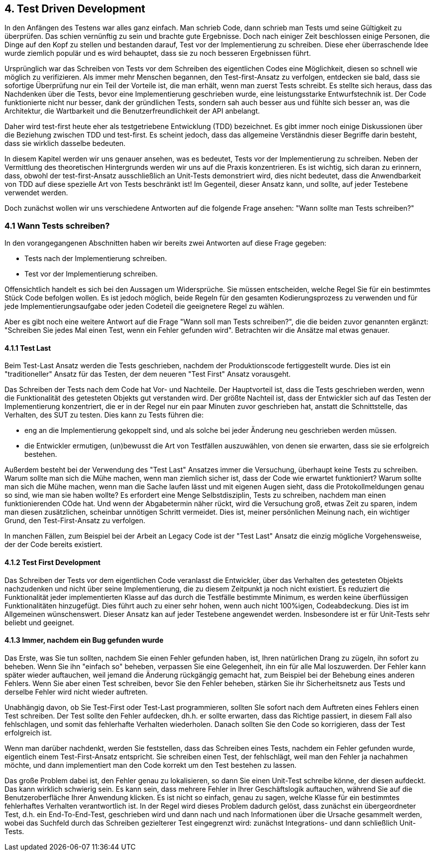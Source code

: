 == 4. Test Driven Development

[.text-justify]
In den Anfängen des Testens war alles ganz einfach.
Man schrieb Code, dann schrieb man Tests umd seine Gültigkeit zu überprüfen.
Das schien vernünftig zu sein und brachte gute Ergebnisse.
Doch nach einiger Zeit beschlossen einige Personen, die Dinge auf den Kopf zu stellen und bestanden darauf, Test vor der Implementierung zu schreiben.
Diese eher überraschende Idee wurde ziemlich populär und es wird behauptet, dass sie zu noch besseren Ergebnissen führt.

[.text-justify]
Ursprünglich war das Schreiben von Tests vor dem Schreiben des eigentlichen Codes eine Möglichkeit, diesen so schnell wie möglich zu verifizieren.
Als immer mehr Menschen begannen, den Test-first-Ansatz zu verfolgen, entdecken sie bald, dass sie sofortige Überprüfung nur ein Teil der Vorteile ist, die man erhält, wenn man zuerst Tests schreibt.
Es stellte sich heraus, dass das Nachdenken über die Tests, bevor eine Implementierung geschrieben wurde, eine leistungsstarke Entwurfstechnik ist.
Der Code funktionierte nicht nur besser, dank der gründlichen Tests, sondern sah auch besser aus und fühlte sich besser an, was die Architektur, die Wartbarkeit und die Benutzerfreundlichkeit der API anbelangt.

[.text-justify]
Daher wird test-first heute eher als testgetriebene Entwicklung (TDD) bezeichnet.
Es gibt immer noch einige Diskussionen über die Beziehung zwischen TDD und test-first.
Es scheint jedoch, dass das allgemeine Verständnis dieser Begriffe darin besteht, dass sie wirklich dasselbe bedeuten.

[.text-justify]
In diesem Kapitel werden wir uns genauer ansehen, was es bedeutet, Tests vor der Implementierung zu schreiben.
Neben der Vermittlung des theoretischen Hintergrunds werden wir uns auf die Praxis konzentrieren.
Es ist wichtig, sich daran zu erinnern, dass, obwohl der test-first-Ansatz ausschließlich an Unit-Tests demonstriert wird, dies nicht bedeutet, dass die Anwendbarkeit von TDD auf diese spezielle Art von Tests beschränkt ist!
Im Gegenteil, dieser Ansatz kann, und sollte, auf jeder Testebene verwendet werden.

[.text-justify]
Doch zunächst wollen wir uns verschiedene Antworten auf die folgende Frage ansehen: "Wann sollte man Tests schreiben?"

=== 4.1 Wann Tests schreiben?

[.text-justify]
In den vorangegangenen Abschnitten haben wir bereits zwei Antworten auf diese Frage gegeben:

* Tests nach der Implementierung schreiben.

* Test vor der Implementierung schreiben.

[.text-justify]
Offensichtlich handelt es sich bei den Aussagen um Widersprüche.
Sie müssen entscheiden, welche Regel Sie für ein bestimmtes Stück Code befolgen wollen.
Es ist jedoch möglich, beide Regeln für den gesamten Kodierungsprozess zu verwenden und für jede Implementierungsaufgabe oder jeden Codeteil die geeignetere Regel zu wählen.

[.text-justify]
Aber es gibt noch eine weitere Antwort auf die Frage "Wann soll man Tests schreiben?", die die beiden zuvor genannten ergänzt:
"Schreiben Sie jedes Mal einen Test, wenn ein Fehler gefunden wird".
Betrachten wir die Ansätze mal etwas genauer.

==== 4.1.1 Test Last

[.text-justify]
Beim Test-Last Ansatz werden die Tests geschrieben, nachdem der Produktionscode fertiggestellt wurde.
Dies ist ein "traditioneller" Ansatz für das Testen, der dem neueren "Test First" Ansatz vorausgeht.

[.text-justify]
Das Schreiben der Tests nach dem Code hat Vor- und Nachteile.
Der Hauptvorteil ist, dass die Tests geschrieben werden, wenn die Funktionalität des getesteten Objekts gut verstanden wird.
Der größte Nachteil ist, dass der Entwickler sich auf das Testen der Implementierung konzentriert, die er in der Regel nur ein paar Minuten zuvor geschrieben hat, anstatt die Schnittstelle, das Verhalten, des SUT zu testen.
Dies kann zu Tests führen die:

[.text-justify]
* eng an die Implementierung gekoppelt sind, und als solche bei jeder Änderung neu geschrieben werden müssen.

[.text-justify]
* die Entwickler ermutigen, (un)bewusst die Art von Testfällen auszuwählen, von denen sie erwarten, dass sie sie erfolgreich bestehen.

[.text-justify]
Außerdem besteht bei der Verwendung des "Test Last" Ansatzes immer die Versuchung, überhaupt keine Tests zu schreiben.
Warum sollte man sich die Mühe machen, wenn man ziemlich sicher ist, dass der Code wie erwartet funktioniert?
Warum sollte man sich die Mühe machen, wenn man die Sache laufen lässt und mit eigenen Augen sieht, dass die Protokollmeldungen genau so sind, wie man sie haben wollte?
Es erfordert eine Menge Selbstdisziplin, Tests zu schreiben, nachdem man einen funktionierenden COde hat.
Und wenn der Abgabetermin näher rückt, wird die Versuchung groß, etwas Zeit zu sparen, indem man diesen zusätzlichen, scheinbar unnötigen Schritt vermeidet.
Dies ist, meiner persönlichen Meinung nach, ein wichtiger Grund, den Test-First-Ansatz zu verfolgen.

[.text-justify]
In manchen Fällen, zum Beispiel bei der Arbeit an Legacy Code ist der "Test Last" Ansatz die einzig mögliche Vorgehensweise, der der Code bereits existiert.

==== 4.1.2 Test First Development

[.text-justify]
Das Schreiben der Tests vor dem eigentlichen Code veranlasst die Entwickler, über das Verhalten des getesteten Objekts nachzudenken und nicht über seine Implementierung, die zu diesem Zeitpunkt ja noch nicht existiert.
Es reduziert die Funktionalität jeder implementierten Klasse auf das durch die Testfälle bestimmte Minimum, es werden keine überflüssigen Funktionalitäten hinzugefügt.
Dies führt auch zu einer sehr hohen, wenn auch nicht 100%igen, Codeabdeckung.
Dies ist im Allgemeinen wünschenswert.
Dieser Ansatz kan auf jeder Testebene angewendet werden.
Insbesondere ist er für Unit-Tests sehr beliebt und geeignet.

==== 4.1.3 Immer, nachdem ein Bug gefunden wurde

[.text-justify]
Das Erste, was Sie tun sollten, nachdem Sie einen Fehler gefunden haben, ist, Ihren natürlichen Drang zu zügeln, ihn sofort zu beheben.
Wenn Sie ihn "einfach so" beheben, verpassen Sie eine Gelegenheit, ihn ein für alle Mal loszuwerden.
Der Fehler kann später wieder auftauchen, weil jemand die Änderung rückgängig gemacht hat, zum Beispiel bei der Behebung eines anderen Fehlers.
Wenn Sie aber einen Test schreiben, bevor Sie den Fehler beheben, stärken Sie ihr Sicherheitsnetz aus Tests und derselbe Fehler wird nicht wieder auftreten.

[.text-justify]
Unabhängig davon, ob Sie Test-First oder Test-Last programmieren, sollten SIe sofort nach dem Auftreten eines Fehlers einen Test schreiben.
Der Test sollte den Fehler aufdecken, dh.h. er sollte erwarten, dass das Richtige passiert, in diesem Fall also fehlschlagen, und somit das fehlerhafte Verhalten wiederholen.
Danach sollten Sie den Code so korrigieren, dass der Test erfolgreich ist.

[.text-justify]
Wenn man darüber nachdenkt, werden Sie feststellen, dass das Schreiben eines Tests, nachdem ein Fehler gefunden wurde, eigentlich einem Test-First-Ansatz entspricht.
Sie schreiben einen Test, der fehlschlägt, weil man den Fehler ja nachahmen möchte, und dann implementiert man den Code korrekt um den Test bestehen zu lassen.

[.text-justify]
Das große Problem dabei ist, den Fehler genau zu lokalisieren, so dann Sie einen Unit-Test schreibe könne, der diesen aufdeckt.
Das kann wirklich schwierig sein.
Es kann sein, dass mehrere Fehler in Ihrer Geschäftslogik auftauchen, während Sie auf die Benutzeroberfläche Ihrer Anwendung klicken.
Es ist nicht so einfach, genau zu sagen, welche Klasse für ein bestimmtes fehlerhaftes Verhalten verantwortlich ist.
In der Regel wird dieses Problem dadurch gelöst, dass zunächst ein übergeordneter Test, d.h. ein End-To-End-Test, geschrieben wird und dann nach und nach Informationen über die Ursache gesammelt werden, wobei das Suchfeld durch das Schreiben gezielterer Test eingegrenzt wird: zunächst Integrations- und dann schließlich Unit-Tests.

